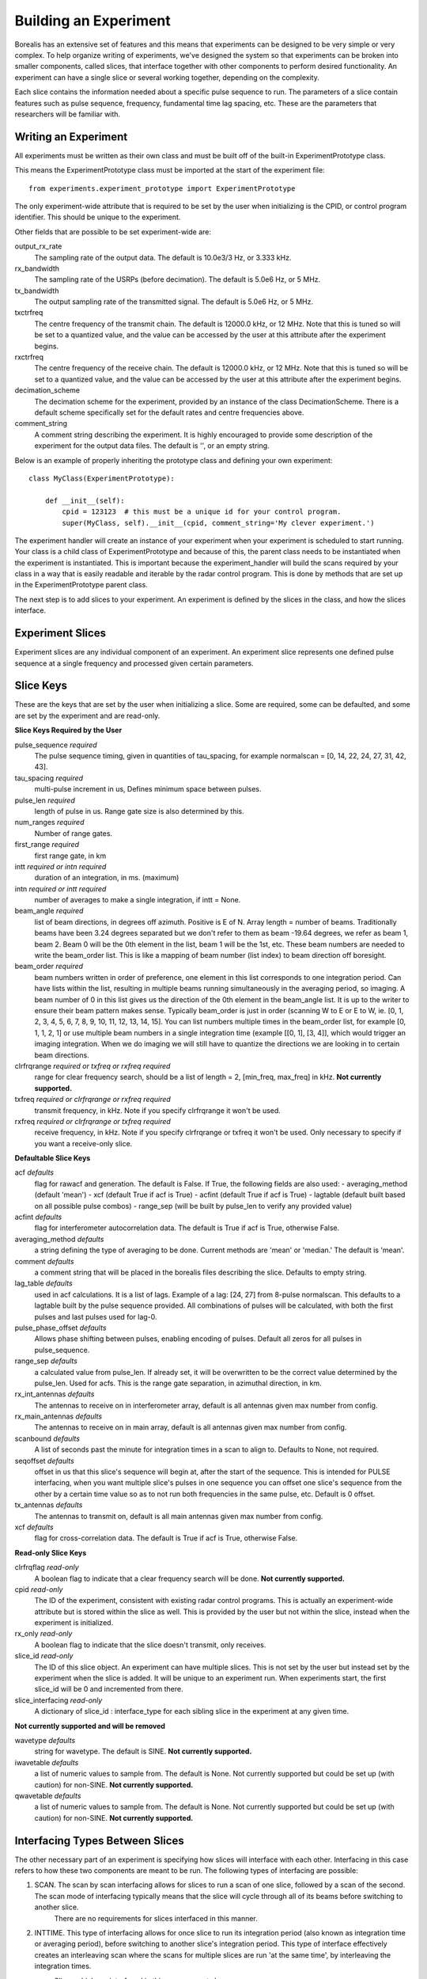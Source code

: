 **********************
Building an Experiment
**********************

Borealis has an extensive set of features and this means that experiments can be designed to be very simple or very complex. To help organize writing of experiments, we've designed the system so that experiments can be broken into smaller components, called slices, that interface together with other components to perform desired functionality. An experiment can have a single slice or several working together, depending on the complexity.

Each slice contains the information needed about a specific pulse sequence to run. The parameters of a slice contain features such as pulse sequence, frequency, fundamental time lag spacing, etc. These are the parameters that researchers will be familiar with.

Writing an Experiment
---------------------

All experiments must be written as their own class and must be built off of the built-in ExperimentPrototype class.  

This means the ExperimentPrototype class must be imported at the start of the experiment file::

    from experiments.experiment_prototype import ExperimentPrototype


The only experiment-wide attribute that is required to be set by the user
when initializing is the CPID, or control program identifier. This should 
be unique to the experiment. 

Other fields that are possible to be set experiment-wide are:

output_rx_rate 
    The sampling rate of the output data. The default is 10.0e3/3 Hz, or 3.333 kHz.

rx_bandwidth
    The sampling rate of the USRPs (before decimation). The default is 5.0e6 Hz,
    or 5 MHz.

tx_bandwidth
    The output sampling rate of the transmitted signal. The default is 5.0e6 Hz, 
    or 5 MHz.

txctrfreq
    The centre frequency of the transmit chain. The default is 12000.0 kHz, or 
    12 MHz. Note that this is tuned so will be set to a quantized value, and 
    the value can be accessed by the user at this attribute after the experiment 
    begins.

rxctrfreq 
    The centre frequency of the receive chain. The default is 12000.0 kHz, or 
    12 MHz. Note that this is tuned so will be set to a quantized value, and 
    the value can be accessed by the user at this attribute after the experiment 
    begins.

decimation_scheme
    The decimation scheme for the experiment, provided by an instance of the 
    class DecimationScheme. There is a default scheme specifically set for the 
    default rates and centre frequencies above. 

comment_string
    A comment string describing the experiment. It is highly encouraged to
    provide some description of the experiment for the output data files. The 
    default is '', or an empty string. 

Below is an example of properly inheriting the prototype class and defining your own experiment::

    class MyClass(ExperimentPrototype):

        def __init__(self):
            cpid = 123123  # this must be a unique id for your control program.
            super(MyClass, self).__init__(cpid, comment_string='My clever experiment.')

The experiment handler will create an instance of your experiment when your experiment is scheduled to start running. Your class is a child class of ExperimentPrototype and because of this, the parent class needs to be instantiated when the experiment is instantiated. This is important because the experiment_handler will build the scans required by your class in a way that is easily readable and iterable by the radar control program. This is done by methods that are set up in the ExperimentPrototype parent class.

The next step is to add slices to your experiment. An experiment is defined by the slices in the class, and how the slices interface.

Experiment Slices
-----------------

Experiment slices are any individual component of an experiment. An experiment 
slice represents one defined pulse sequence at a single frequency and processed
given certain parameters. 

Slice Keys
----------

These are the keys that are set by the user when initializing a slice. Some 
are required, some can be defaulted, and some are set by the experiment 
and are read-only.

**Slice Keys Required by the User**

pulse_sequence *required*
    The pulse sequence timing, given in quantities of tau_spacing, for example
    normalscan = [0, 14, 22, 24, 27, 31, 42, 43]. 

tau_spacing *required*
    multi-pulse increment in us, Defines minimum space between pulses.

pulse_len *required*
    length of pulse in us. Range gate size is also determined by this.

num_ranges *required*
    Number of range gates.

first_range *required*
    first range gate, in km

intt *required or intn required*
    duration of an integration, in ms. (maximum)

intn *required or intt required*
    number of averages to make a single integration, if intt = None.

beam_angle *required*
    list of beam directions, in degrees off azimuth. Positive is E of N. Array
    length = number of beams. Traditionally beams have been 3.24 degrees separated but we
    don't refer to them as beam -19.64 degrees, we refer as beam 1, beam 2. Beam 0 will
    be the 0th element in the list, beam 1 will be the 1st, etc. These beam numbers are
    needed to write the beam_order list. This is like a mapping of beam number (list
    index) to beam direction off boresight.

beam_order *required*
    beam numbers written in order of preference, one element in this list corresponds to
    one integration period. Can have lists within the list, resulting in multiple beams
    running simultaneously in the averaging period, so imaging. A beam number of 0 in
    this list gives us the direction of the 0th element in the beam_angle list. It is
    up to the writer to ensure their beam pattern makes sense. Typically beam_order is
    just in order (scanning W to E or E to W, ie. [0, 1, 2, 3, 4, 5, 6, 7, 8, 9, 10,
    11, 12, 13, 14, 15]. You can list numbers multiple times in the beam_order list,
    for example [0, 1, 1, 2, 1] or use multiple beam numbers in a single
    integration time (example [[0, 1], [3, 4]], which would trigger an imaging
    integration. When we do imaging we will still have to quantize the directions we
    are looking in to certain beam directions.

clrfrqrange *required or txfreq or rxfreq required*
    range for clear frequency search, should be a list of length = 2, [min_freq, max_freq]
    in kHz. **Not currently supported.**

txfreq *required or clrfrqrange or rxfreq required*
    transmit frequency, in kHz. Note if you specify clrfrqrange it won't be used.

rxfreq *required or clrfrqrange or txfreq required*
    receive frequency, in kHz. Note if you specify clrfrqrange or txfreq it won't be used. Only
    necessary to specify if you want a receive-only slice.


**Defaultable Slice Keys**

acf *defaults*
    flag for rawacf and generation. The default is False. If True, the following fields are
    also used:
    - averaging_method (default 'mean')
    - xcf (default True if acf is True)
    - acfint (default True if acf is True)
    - lagtable (default built based on all possible pulse combos)
    - range_sep (will be built by pulse_len to verify any provided value)

acfint *defaults*
    flag for interferometer autocorrelation data. The default is True if acf is True, otherwise
    False.

averaging_method *defaults*
    a string defining the type of averaging to be done. Current methods are 'mean' or 'median.'
    The default is 'mean'. 

comment *defaults*
    a comment string that will be placed in the borealis files describing the slice. Defaults
    to empty string.

lag_table *defaults*
    used in acf calculations. It is a list of lags. Example of a lag: [24, 27] from
    8-pulse normalscan. This defaults to a lagtable built by the pulse sequence 
    provided. All combinations of pulses will be calculated, with both the first pulses
    and last pulses used for lag-0.

pulse_phase_offset *defaults*
    Allows phase shifting between pulses, enabling encoding of pulses. Default all
    zeros for all pulses in pulse_sequence.

range_sep *defaults*
    a calculated value from pulse_len. If already set, it will be overwritten to be the correct
    value determined by the pulse_len. Used for acfs. This is the range gate separation,
    in azimuthal direction, in km.

rx_int_antennas *defaults*
    The antennas to receive on in interferometer array, default is all
    antennas given max number from config.

rx_main_antennas *defaults*
    The antennas to receive on in main array, default is all antennas
    given max number from config.

scanbound *defaults*
    A list of seconds past the minute for integration times in a scan to align to. Defaults
    to None, not required.

seqoffset *defaults*
    offset in us that this slice's sequence will begin at, after the start of the sequence.
    This is intended for PULSE interfacing, when you want multiple slice's pulses in one sequence
    you can offset one slice's sequence from the other by a certain time value so as to not run both
    frequencies in the same pulse, etc. Default is 0 offset.

tx_antennas *defaults*
    The antennas to transmit on, default is all main antennas given max
    number from config.

xcf *defaults*
    flag for cross-correlation data. The default is True if acf is True, otherwise False.


**Read-only Slice Keys**

clrfrqflag *read-only*
    A boolean flag to indicate that a clear frequency search will be done. 
    **Not currently supported.**

cpid *read-only*
    The ID of the experiment, consistent with existing radar control programs.
    This is actually an experiment-wide attribute but is stored within the 
    slice as well. This is provided by the user but not within the slice, 
    instead when the experiment is initialized.

rx_only *read-only*
    A boolean flag to indicate that the slice doesn't transmit, only receives.

slice_id *read-only*
    The ID of this slice object. An experiment can have multiple slices. This 
    is not set by the user but instead set by the experiment when the 
    slice is added. It will be unique to an experiment run. When experiments
    start, the first slice_id will be 0 and incremented from there.

slice_interfacing *read-only*
    A dictionary of slice_id : interface_type for each sibling slice in the 
    experiment at any given time.


**Not currently supported and will be removed**

wavetype *defaults*
    string for wavetype. The default is SINE. **Not currently supported.**

iwavetable *defaults*
    a list of numeric values to sample from. The default is None. Not currently supported
    but could be set up (with caution) for non-SINE. **Not currently supported.**

qwavetable *defaults*
    a list of numeric values to sample from. The default is None. Not currently supported
    but could be set up (with caution) for non-SINE. **Not currently supported.**


Interfacing Types Between Slices
--------------------------------

The other necessary part of an experiment is specifying how slices will interface with each other. Interfacing in this case refers to how these two components are meant to be run. The following types of interfacing are possible:

1. SCAN. The scan by scan interfacing allows for slices to run a scan of one slice, followed by a scan of the second. The scan mode of interfacing typically means that the slice will cycle through all of its beams before switching to another slice.
    There are no requirements for slices interfaced in this manner.

2. INTTIME. This type of interfacing allows for once slice to run its integration period (also known as integration time or averaging period), before switching to another slice's integration period. This type of interface effectively creates an interleaving scan where the scans for multiple slices are run 'at the same time', by interleaving the integration times.
    Slices which are interfaced in this manner must share:
        - the same SCANBOUND value.

3. INTEGRATION. Integration interfacing allows for pulse sequences defined in the slices to alternate between each other within a single integration period. It's important to note that data from a single slice is averaged only with other data from that slice. So in this case, the integration period is running two slices and can produce two averaged datasets, but the sequences (integrations) within the integration period are interleaved.
    Slices which are interfaced in this manner must share:
        - the same SCANBOUND value.
        - the same INTT or INTN value.

4. PULSE. Pulse interfacing allows for pulse sequences to be run together concurrently. Slices will have their pulse sequences mixed and layered together so that the data transmits at the same time. For example, slices of different frequencies can be mixed simultaneously, and slices of different pulse sequences can also run together at the cost of having more blanked samples. When slices are interfaced in this way the radar is truly transmitting and receiving the slices simultaneously.
    Slices which are interfaced in this manner must share:
        - the same SCANBOUND value.
        - the same INTT or INTN value.
        - the same BEAM_ORDER length (scan length)
        TODO

Slice Example
-------------

An example of adding a slice to your experiment is as follows::

        self.add_slice({  # slice_id will be 0, there is only one slice.
            "pulse_sequence": [0, 9, 12, 20, 22, 26, 27],
            "tau_spacing": tau_spacing,  # us
            "pulse_len": 300,  # us
            "num_ranges": 75,  # range gates
            "first_range": 180,  # first range gate, in km
            "intt": 3500,  # duration of an integration, in ms
            "beam_angle": [-26.25, -22.75, -19.25, -15.75, -12.25, -8.75,
                           -5.25, -1.75, 1.75, 5.25, 8.75, 12.25, 15.75, 19.25, 22.75,
                           26.25],
            "beam_order": [15, 14, 13, 12, 11, 10, 9, 8, 7, 6, 5, 4, 3, 2, 1, 0],
            "scanbound": [i * 3.5 for i in range(len(beams_to_use))], #1 min scan
            "txfreq" : 10500, #kHz
            "acf": True,
            "xcf": True,  # cross-correlation processing
            "acfint": True,  # interferometer acfs
        })

The above is an example that shows how you might create the normalscan fast experiment 
for SuperDARN.

..  TODO determine where users should write their experiments
    because that will affect the import statement - putting them
    directly in experiments?

Checking your Experiment for Errors
-----------------------------------

..  TODO how to check your experiment for errors

